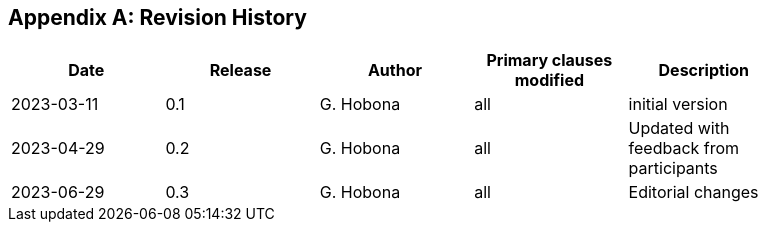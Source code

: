 
[appendix,obligation="informative"]
== Revision History

// Insert revision history
// Structure
[%unnumbered]
[width="90%",options="header"]
|===
|Date |Release |Author | Primary clauses modified |Description
|2023-03-11 |0.1 |G. Hobona |all |initial version
|2023-04-29 |0.2 |G. Hobona |all |Updated with feedback from participants
|2023-06-29 |0.3 |G. Hobona |all |Editorial changes
|===
